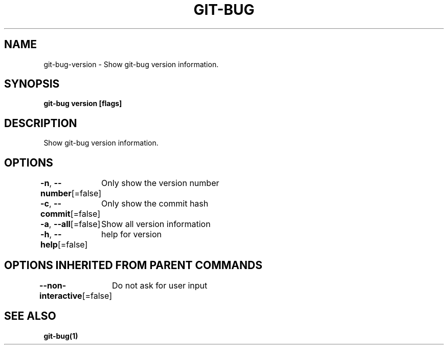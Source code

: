 .nh
.TH "GIT\-BUG" "1" "Apr 2019" "Generated from git\-bug's source code" ""

.SH NAME
.PP
git\-bug\-version \- Show git\-bug version information.


.SH SYNOPSIS
.PP
\fBgit\-bug version [flags]\fP


.SH DESCRIPTION
.PP
Show git\-bug version information.


.SH OPTIONS
.PP
\fB\-n\fP, \fB\-\-number\fP[=false]
	Only show the version number

.PP
\fB\-c\fP, \fB\-\-commit\fP[=false]
	Only show the commit hash

.PP
\fB\-a\fP, \fB\-\-all\fP[=false]
	Show all version information

.PP
\fB\-h\fP, \fB\-\-help\fP[=false]
	help for version


.SH OPTIONS INHERITED FROM PARENT COMMANDS
.PP
\fB\-\-non\-interactive\fP[=false]
	Do not ask for user input


.SH SEE ALSO
.PP
\fBgit\-bug(1)\fP
